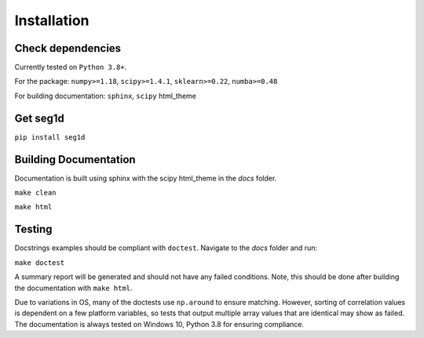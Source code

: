 ============
Installation
============

Check dependencies
------------------
Currently tested on ``Python 3.8+``.

For the package: ``numpy>=1.18``, ``scipy>=1.4.1``, ``sklearn>=0.22``, ``numba>=0.48``

For building documentation: ``sphinx``, ``scipy`` html_theme

Get seg1d
-------------

``pip install seg1d``

Building Documentation
----------------------

Documentation is built using sphinx with the scipy html_theme in the `docs` folder. 

``make clean``

``make html``


Testing
--------

Docstrings examples should be compliant with ``doctest``. 
Navigate to the `docs` folder and run:

``make doctest``

A summary report will be generated and should not have any failed conditions. 
Note, this should be done after building the documentation with ``make html``.

Due to variations in OS, many of the doctests use ``np.around`` to ensure matching. 
However, sorting of correlation values is dependent on a few platform variables, 
so tests that output multiple array values that are identical may show as failed. 
The documentation is always tested on Windows 10, Python 3.8 for ensuring compliance. 